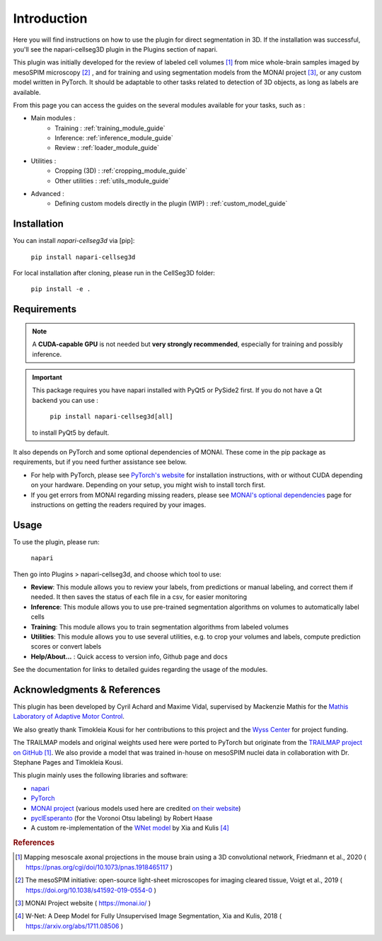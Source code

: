Introduction
===================


Here you will find instructions on how to use the plugin for direct segmentation in 3D.
If the installation was successful, you'll see the napari-cellseg3D plugin
in the Plugins section of napari.

This plugin was initially developed for the review of labeled cell volumes [#]_ from mice whole-brain samples
imaged by mesoSPIM microscopy [#]_ , and for training and using segmentation models from the MONAI project [#]_,
or any custom model written in PyTorch.
It should be adaptable to other tasks related to detection of 3D objects, as long as labels are available.


From this page you can access the guides on the several modules available for your tasks, such as :

* Main modules :
    * Training : :ref:`training_module_guide`
    * Inference: :ref:`inference_module_guide`
    * Review : :ref:`loader_module_guide`
* Utilities :
    * Cropping (3D) : :ref:`cropping_module_guide`
    * Other utilities : :ref:`utils_module_guide`

..
    * Convert labels : :ref:`utils_module_guide`
..
    * Compute scores : :ref:`metrics_module_guide`

* Advanced :
    * Defining custom models directly in the plugin (WIP) : :ref:`custom_model_guide`


Installation
--------------------------------------------

You can install `napari-cellseg3d` via [pip]:

  ``pip install napari-cellseg3d``

For local installation after cloning, please run in the CellSeg3D folder:

  ``pip install -e .``

Requirements
--------------------------------------------

.. note::
    A **CUDA-capable GPU** is not needed but **very strongly recommended**, especially for training and possibly inference.

.. important::
    This package requires you have napari installed with PyQt5 or PySide2 first.
    If you do not have a Qt backend you can use :

        ``pip install napari-cellseg3d[all]``
    to install PyQt5 by default.

It also depends on PyTorch and some optional dependencies of MONAI. These come in the pip package as requirements, but if
you need further assistance see below.

* For help with PyTorch, please see `PyTorch's website`_ for installation instructions, with or without CUDA depending on your hardware.
  Depending on your setup, you might wish to install torch first.

* If you get errors from MONAI regarding missing readers, please see `MONAI's optional dependencies`_ page for instructions on getting the readers required by your images.

.. _MONAI's optional dependencies: https://docs.monai.io/en/stable/installation.html#installing-the-recommended-dependencies
.. _PyTorch's website: https://pytorch.org/get-started/locally/


Usage
--------------------------------------------

To use the plugin, please run:

    ``napari``

Then go into Plugins > napari-cellseg3d, and choose which tool to use:

- **Review**: This module allows you to review your labels, from predictions or manual labeling, and correct them if needed. It then saves the status of each file in a csv, for easier monitoring
- **Inference**: This module allows you to use pre-trained segmentation algorithms on volumes to automatically label cells
- **Training**:  This module allows you to train segmentation algorithms from labeled volumes
- **Utilities**: This module allows you to use several utilities, e.g. to crop your volumes and labels, compute prediction scores or convert labels
- **Help/About...** : Quick access to version info, Github page and docs

See the documentation for links to detailed guides regarding the usage of the modules.

Acknowledgments & References
---------------------------------------------
This plugin has been developed by Cyril Achard and Maxime Vidal, supervised by Mackenzie Mathis for the `Mathis Laboratory of Adaptive Motor Control`_.

We also greatly thank Timokleia Kousi for her contributions to this project and the `Wyss Center`_ for project funding.

The TRAILMAP models and original weights used here were ported to PyTorch but originate from the `TRAILMAP project on GitHub`_ [1]_.
We also provide a model that was trained in-house on mesoSPIM nuclei data in collaboration with Dr. Stephane Pages and Timokleia Kousi.

This plugin mainly uses the following libraries and software:

* `napari`_

* `PyTorch`_

* `MONAI project`_ (various models used here are credited `on their website`_)

* `pyclEsperanto`_ (for the Voronoi Otsu labeling) by Robert Haase

* A custom re-implementation of the `WNet model`_ by Xia and Kulis [#]_

.. _Mathis Laboratory of Adaptive Motor Control: http://www.mackenziemathislab.org/
.. _Wyss Center: https://wysscenter.ch/
.. _TRAILMAP project on GitHub: https://github.com/AlbertPun/TRAILMAP
.. _napari: https://napari.org/
.. _PyTorch: https://pytorch.org/
.. _MONAI project: https://monai.io/
.. _on their website: https://docs.monai.io/en/stable/networks.html#nets
.. _pyclEsperanto: https://github.com/clEsperanto/pyclesperanto_prototype
.. _WNet model: https://arxiv.org/abs/1711.08506

.. rubric:: References

.. [#] Mapping mesoscale axonal projections in the mouse brain using a 3D convolutional network, Friedmann et al., 2020 ( https://pnas.org/cgi/doi/10.1073/pnas.1918465117 )
.. [#] The mesoSPIM initiative: open-source light-sheet microscopes for imaging cleared tissue, Voigt et al., 2019 ( https://doi.org/10.1038/s41592-019-0554-0 )
.. [#] MONAI Project website ( https://monai.io/ )
.. [#] W-Net: A Deep Model for Fully Unsupervised Image Segmentation, Xia and Kulis, 2018 ( https://arxiv.org/abs/1711.08506 )
